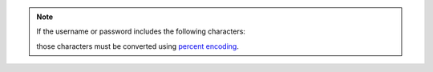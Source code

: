 .. note::

   If the username or password includes the following characters:

   .. code-block:: none
      :copyable: false

      $ : / ? # [ ] @

   those characters must be converted using `percent encoding
   <https://tools.ietf.org/html/rfc3986#section-2.1>`__.
